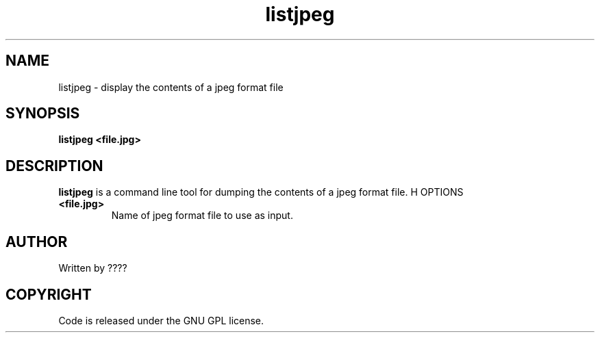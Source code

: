 .TH listjpeg 1 "25 Nov 2009" "" "Ming utils"
.\" $Id: listjpeg.1,v 1.1 2009/11/26 03:28:52 anderson Exp $
.SH NAME
listjpeg - display the contents of a jpeg format file
.SH SYNOPSIS
.B listjpeg <file.jpg>
.SH DESCRIPTION
.B listjpeg
is a command line tool for dumping the contents of a jpeg format file.
H OPTIONS
.TP
\fB<file.jpg>\fR
Name of jpeg format file to use as input.
.SH AUTHOR
Written by ????
.SH COPYRIGHT
Code is released under the GNU GPL license.
